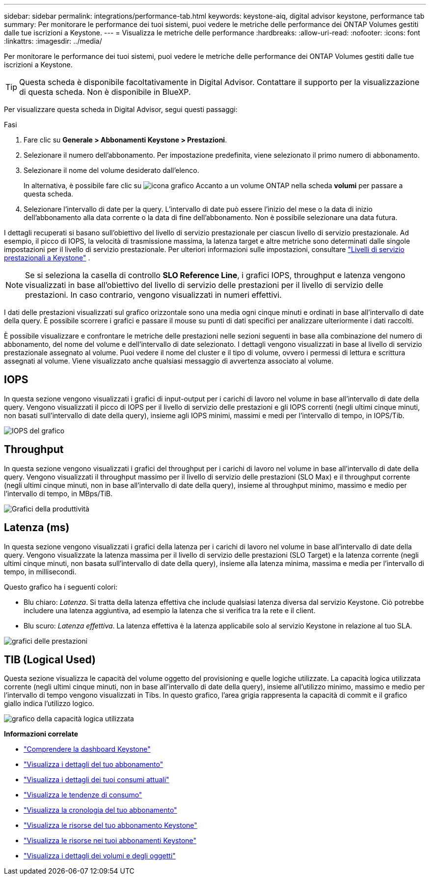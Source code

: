 ---
sidebar: sidebar 
permalink: integrations/performance-tab.html 
keywords: keystone-aiq, digital advisor keystone, performance tab 
summary: Per monitorare le performance dei tuoi sistemi, puoi vedere le metriche delle performance dei ONTAP Volumes gestiti dalle tue iscrizioni a Keystone. 
---
= Visualizza le metriche delle performance
:hardbreaks:
:allow-uri-read: 
:nofooter: 
:icons: font
:linkattrs: 
:imagesdir: ../media/


[role="lead"]
Per monitorare le performance dei tuoi sistemi, puoi vedere le metriche delle performance dei ONTAP Volumes gestiti dalle tue iscrizioni a Keystone.


TIP: Questa scheda è disponibile facoltativamente in Digital Advisor. Contattare il supporto per la visualizzazione di questa scheda. Non è disponibile in BlueXP.

Per visualizzare questa scheda in Digital Advisor, segui questi passaggi:

.Fasi
. Fare clic su *Generale > Abbonamenti Keystone > Prestazioni*.
. Selezionare il numero dell'abbonamento. Per impostazione predefinita, viene selezionato il primo numero di abbonamento.
. Selezionare il nome del volume desiderato dall'elenco.
+
In alternativa, è possibile fare clic su image:aiq-ks-time-icon.png["icona grafico"] Accanto a un volume ONTAP nella scheda *volumi* per passare a questa scheda.

. Selezionare l'intervallo di date per la query. L'intervallo di date può essere l'inizio del mese o la data di inizio dell'abbonamento alla data corrente o la data di fine dell'abbonamento. Non è possibile selezionare una data futura.


I dettagli recuperati si basano sull'obiettivo del livello di servizio prestazionale per ciascun livello di servizio prestazionale. Ad esempio, il picco di IOPS, la velocità di trasmissione massima, la latenza target e altre metriche sono determinati dalle singole impostazioni per il livello di servizio prestazionale. Per ulteriori informazioni sulle impostazioni, consultare link:../concepts/service-levels.html["Livelli di servizio prestazionali a Keystone"] .


NOTE: Se si seleziona la casella di controllo *SLO Reference Line*, i grafici IOPS, throughput e latenza vengono visualizzati in base all'obiettivo del livello di servizio delle prestazioni per il livello di servizio delle prestazioni. In caso contrario, vengono visualizzati in numeri effettivi.

I dati delle prestazioni visualizzati sul grafico orizzontale sono una media ogni cinque minuti e ordinati in base all'intervallo di date della query. È possibile scorrere i grafici e passare il mouse su punti di dati specifici per analizzare ulteriormente i dati raccolti.

È possibile visualizzare e confrontare le metriche delle prestazioni nelle sezioni seguenti in base alla combinazione del numero di abbonamento, del nome del volume e dell'intervallo di date selezionato. I dettagli vengono visualizzati in base al livello di servizio prestazionale assegnato al volume. Puoi vedere il nome del cluster e il tipo di volume, ovvero i permessi di lettura e scrittura assegnati al volume. Viene visualizzato anche qualsiasi messaggio di avvertenza associato al volume.



== IOPS

In questa sezione vengono visualizzati i grafici di input-output per i carichi di lavoro nel volume in base all'intervallo di date della query. Vengono visualizzati il picco di IOPS per il livello di servizio delle prestazioni e gli IOPS correnti (negli ultimi cinque minuti, non basati sull'intervallo di date della query), insieme agli IOPS minimi, massimi e medi per l'intervallo di tempo, in IOPS/Tib.

image:perf-iops.png["IOPS del grafico"]



== Throughput

In questa sezione vengono visualizzati i grafici del throughput per i carichi di lavoro nel volume in base all'intervallo di date della query. Vengono visualizzati il throughput massimo per il livello di servizio delle prestazioni (SLO Max) e il throughput corrente (negli ultimi cinque minuti, non in base all'intervallo di date della query), insieme al throughput minimo, massimo e medio per l'intervallo di tempo, in MBps/TiB.

image:perf-thr.png["Grafici della produttività"]



== Latenza (ms)

In questa sezione vengono visualizzati i grafici della latenza per i carichi di lavoro nel volume in base all'intervallo di date della query. Vengono visualizzate la latenza massima per il livello di servizio delle prestazioni (SLO Target) e la latenza corrente (negli ultimi cinque minuti, non basata sull'intervallo di date della query), insieme alla latenza minima, massima e media per l'intervallo di tempo, in millisecondi.

Questo grafico ha i seguenti colori:

* Blu chiaro: _Latenza_. Si tratta della latenza effettiva che include qualsiasi latenza diversa dal servizio Keystone. Ciò potrebbe includere una latenza aggiuntiva, ad esempio la latenza che si verifica tra la rete e il client.
* Blu scuro: _Latenza effettiva_. La latenza effettiva è la latenza applicabile solo al servizio Keystone in relazione al tuo SLA.


image:perf-lat.png["grafici delle prestazioni"]



== TIB (Logical Used)

Questa sezione visualizza le capacità del volume oggetto del provisioning e quelle logiche utilizzate. La capacità logica utilizzata corrente (negli ultimi cinque minuti, non in base all'intervallo di date della query), insieme all'utilizzo minimo, massimo e medio per l'intervallo di tempo vengono visualizzati in Tibs. In questo grafico, l'area grigia rappresenta la capacità di commit e il grafico giallo indica l'utilizzo logico.

image:perf-log-usd.png["grafico della capacità logica utilizzata"]

*Informazioni correlate*

* link:../integrations/dashboard-overview.html["Comprendere la dashboard Keystone"]
* link:../integrations/subscriptions-tab.html["Visualizza i dettagli del tuo abbonamento"]
* link:../integrations/current-usage-tab.html["Visualizza i dettagli dei tuoi consumi attuali"]
* link:../integrations/consumption-tab.html["Visualizza le tendenze di consumo"]
* link:../integrations/subscription-timeline.html["Visualizza la cronologia del tuo abbonamento"]
* link:../integrations/assets-tab.html["Visualizza le risorse del tuo abbonamento Keystone"]
* link:../integrations/assets.html["Visualizza le risorse nei tuoi abbonamenti Keystone"]
* link:../integrations/volumes-objects-tab.html["Visualizza i dettagli dei volumi e degli oggetti"]

